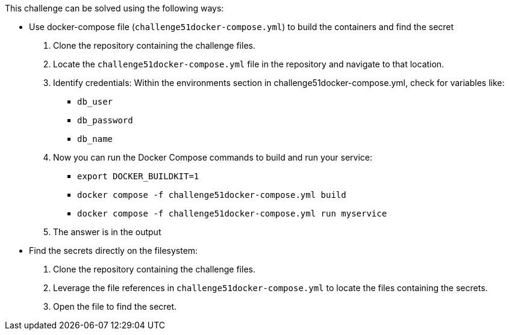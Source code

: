 This challenge can be solved using the following ways:

- Use docker-compose file (`challenge51docker-compose.yml`) to build the containers and find the secret
  1. Clone the repository containing the challenge files.
  2. Locate the `challenge51docker-compose.yml` file in the repository and navigate to that location.
  3. Identify credentials:
    Within the environments section in challenge51docker-compose.yml, check for variables like:
     * `db_user`
     * `db_password`
     * `db_name`
  4. Now you can run the Docker Compose commands to build and run your service:
     * `export DOCKER_BUILDKIT=1`
     * `docker compose -f challenge51docker-compose.yml build`
     * `docker compose -f challenge51docker-compose.yml run myservice`
  5. The answer is in the output

- Find the secrets directly on the filesystem:
   1. Clone the repository containing the challenge files.
   2. Leverage the file references in `challenge51docker-compose.yml` to locate the files containing the secrets.
   3. Open the file to find the secret.
